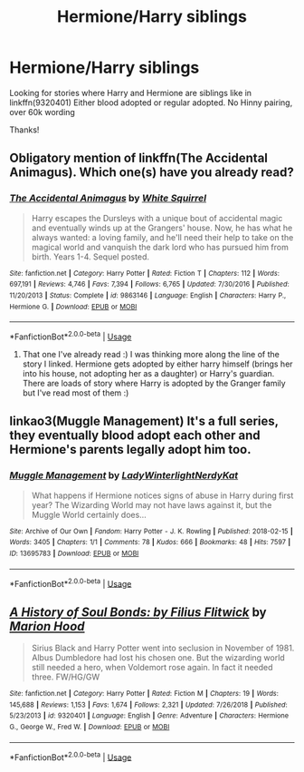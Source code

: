 #+TITLE: Hermione/Harry siblings

* Hermione/Harry siblings
:PROPERTIES:
:Author: bandito91
:Score: 0
:DateUnix: 1558392205.0
:DateShort: 2019-May-21
:END:
Looking for stories where Harry and Hermione are siblings like in linkffn(9320401) Either blood adopted or regular adopted. No Hinny pairing, over 60k wording

Thanks!


** Obligatory mention of linkffn(The Accidental Animagus). Which one(s) have you already read?
:PROPERTIES:
:Author: thrawnca
:Score: 3
:DateUnix: 1558398236.0
:DateShort: 2019-May-21
:END:

*** [[https://www.fanfiction.net/s/9863146/1/][*/The Accidental Animagus/*]] by [[https://www.fanfiction.net/u/5339762/White-Squirrel][/White Squirrel/]]

#+begin_quote
  Harry escapes the Dursleys with a unique bout of accidental magic and eventually winds up at the Grangers' house. Now, he has what he always wanted: a loving family, and he'll need their help to take on the magical world and vanquish the dark lord who has pursued him from birth. Years 1-4. Sequel posted.
#+end_quote

^{/Site/:} ^{fanfiction.net} ^{*|*} ^{/Category/:} ^{Harry} ^{Potter} ^{*|*} ^{/Rated/:} ^{Fiction} ^{T} ^{*|*} ^{/Chapters/:} ^{112} ^{*|*} ^{/Words/:} ^{697,191} ^{*|*} ^{/Reviews/:} ^{4,746} ^{*|*} ^{/Favs/:} ^{7,394} ^{*|*} ^{/Follows/:} ^{6,765} ^{*|*} ^{/Updated/:} ^{7/30/2016} ^{*|*} ^{/Published/:} ^{11/20/2013} ^{*|*} ^{/Status/:} ^{Complete} ^{*|*} ^{/id/:} ^{9863146} ^{*|*} ^{/Language/:} ^{English} ^{*|*} ^{/Characters/:} ^{Harry} ^{P.,} ^{Hermione} ^{G.} ^{*|*} ^{/Download/:} ^{[[http://www.ff2ebook.com/old/ffn-bot/index.php?id=9863146&source=ff&filetype=epub][EPUB]]} ^{or} ^{[[http://www.ff2ebook.com/old/ffn-bot/index.php?id=9863146&source=ff&filetype=mobi][MOBI]]}

--------------

*FanfictionBot*^{2.0.0-beta} | [[https://github.com/tusing/reddit-ffn-bot/wiki/Usage][Usage]]
:PROPERTIES:
:Author: FanfictionBot
:Score: 1
:DateUnix: 1558398247.0
:DateShort: 2019-May-21
:END:

**** That one I've already read :) I was thinking more along the line of the story I linked. Hermione gets adopted by either harry himself (brings her into his house, not adopting her as a daughter) or Harry's guardian. There are loads of story where Harry is adopted by the Granger family but I've read most of them :)
:PROPERTIES:
:Author: bandito91
:Score: 1
:DateUnix: 1558428162.0
:DateShort: 2019-May-21
:END:


** linkao3(Muggle Management) It's a full series, they eventually blood adopt each other and Hermione's parents legally adopt him too.
:PROPERTIES:
:Author: RushingRound
:Score: 2
:DateUnix: 1558402174.0
:DateShort: 2019-May-21
:END:

*** [[https://archiveofourown.org/works/13695783][*/Muggle Management/*]] by [[https://www.archiveofourown.org/users/LadyWinterlight/pseuds/LadyWinterlight/users/NerdyKat/pseuds/NerdyKat][/LadyWinterlightNerdyKat/]]

#+begin_quote
  What happens if Hermione notices signs of abuse in Harry during first year? The Wizarding World may not have laws against it, but the Muggle World certainly does...
#+end_quote

^{/Site/:} ^{Archive} ^{of} ^{Our} ^{Own} ^{*|*} ^{/Fandom/:} ^{Harry} ^{Potter} ^{-} ^{J.} ^{K.} ^{Rowling} ^{*|*} ^{/Published/:} ^{2018-02-15} ^{*|*} ^{/Words/:} ^{3405} ^{*|*} ^{/Chapters/:} ^{1/1} ^{*|*} ^{/Comments/:} ^{78} ^{*|*} ^{/Kudos/:} ^{666} ^{*|*} ^{/Bookmarks/:} ^{48} ^{*|*} ^{/Hits/:} ^{7597} ^{*|*} ^{/ID/:} ^{13695783} ^{*|*} ^{/Download/:} ^{[[https://archiveofourown.org/downloads/13695783/Muggle%20Management.epub?updated_at=1556627697][EPUB]]} ^{or} ^{[[https://archiveofourown.org/downloads/13695783/Muggle%20Management.mobi?updated_at=1556627697][MOBI]]}

--------------

*FanfictionBot*^{2.0.0-beta} | [[https://github.com/tusing/reddit-ffn-bot/wiki/Usage][Usage]]
:PROPERTIES:
:Author: FanfictionBot
:Score: 1
:DateUnix: 1558402208.0
:DateShort: 2019-May-21
:END:


** [[https://www.fanfiction.net/s/9320401/1/][*/A History of Soul Bonds: by Filius Flitwick/*]] by [[https://www.fanfiction.net/u/4616218/Marion-Hood][/Marion Hood/]]

#+begin_quote
  Sirius Black and Harry Potter went into seclusion in November of 1981. Albus Dumbledore had lost his chosen one. But the wizarding world still needed a hero, when Voldemort rose again. In fact it needed three. FW/HG/GW
#+end_quote

^{/Site/:} ^{fanfiction.net} ^{*|*} ^{/Category/:} ^{Harry} ^{Potter} ^{*|*} ^{/Rated/:} ^{Fiction} ^{M} ^{*|*} ^{/Chapters/:} ^{19} ^{*|*} ^{/Words/:} ^{145,688} ^{*|*} ^{/Reviews/:} ^{1,153} ^{*|*} ^{/Favs/:} ^{1,674} ^{*|*} ^{/Follows/:} ^{2,321} ^{*|*} ^{/Updated/:} ^{7/26/2018} ^{*|*} ^{/Published/:} ^{5/23/2013} ^{*|*} ^{/id/:} ^{9320401} ^{*|*} ^{/Language/:} ^{English} ^{*|*} ^{/Genre/:} ^{Adventure} ^{*|*} ^{/Characters/:} ^{Hermione} ^{G.,} ^{George} ^{W.,} ^{Fred} ^{W.} ^{*|*} ^{/Download/:} ^{[[http://www.ff2ebook.com/old/ffn-bot/index.php?id=9320401&source=ff&filetype=epub][EPUB]]} ^{or} ^{[[http://www.ff2ebook.com/old/ffn-bot/index.php?id=9320401&source=ff&filetype=mobi][MOBI]]}

--------------

*FanfictionBot*^{2.0.0-beta} | [[https://github.com/tusing/reddit-ffn-bot/wiki/Usage][Usage]]
:PROPERTIES:
:Author: FanfictionBot
:Score: 1
:DateUnix: 1558392210.0
:DateShort: 2019-May-21
:END:

